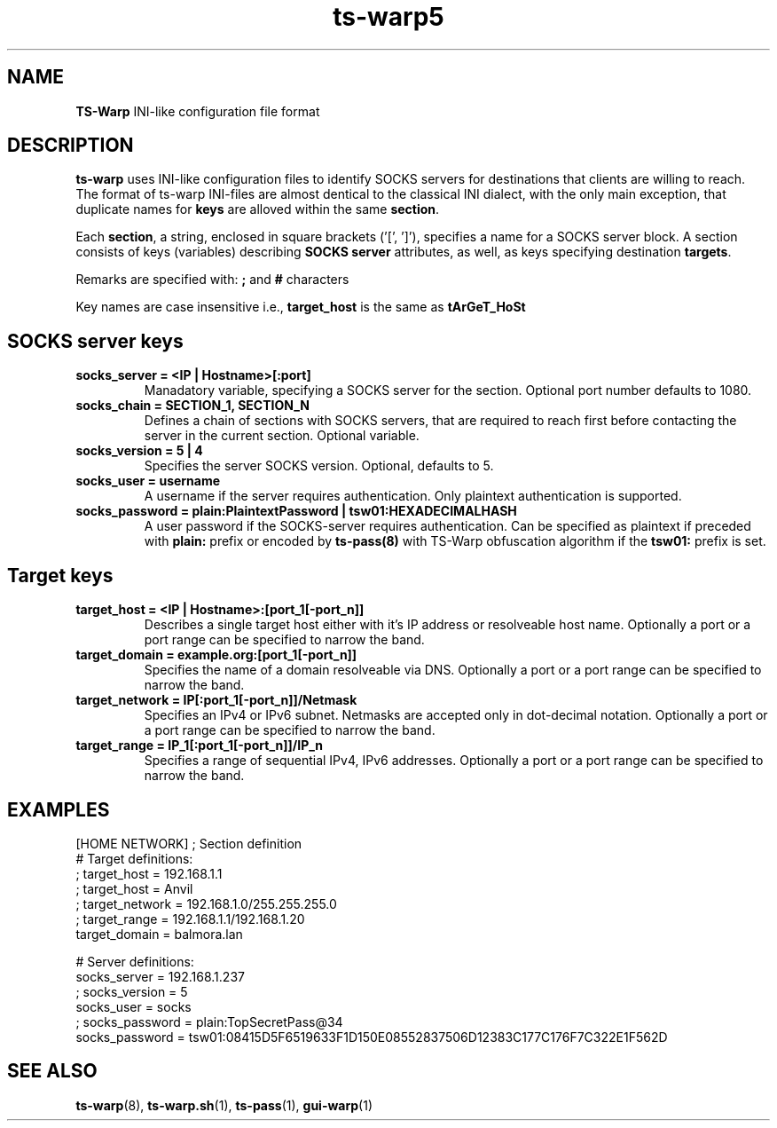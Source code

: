 .\" Copyright (c) 2021, 2022, Mikhail Zakharov <zmey20000@yahoo.com>
.\"
.\" Redistribution and use in source and binary forms, with or without modification, are permitted provided that the
.\" following conditions are met:
.\"
.\" 1. Redistributions of source code must retain the above copyright notice, this list of conditions and the following
.\"    disclaimer.
.\"
.\" 2. Redistributions in binary form must reproduce the above copyright notice, this list of conditions and
.\"    the following disclaimer in the documentation and/or other materials provided with the distribution.
.\"
.\" THIS SOFTWARE IS PROVIDED BY THE COPYRIGHT HOLDERS AND CONTRIBUTORS "AS IS" AND ANY EXPRESS OR IMPLIED WARRANTIES,
.\" INCLUDING, BUT NOT LIMITED TO, THE IMPLIED WARRANTIES OF MERCHANTABILITY AND FITNESS FOR A PARTICULAR PURPOSE ARE
.\" DISCLAIMED. IN NO EVENT SHALL THE COPYRIGHT HOLDER OR CONTRIBUTORS BE LIABLE FOR ANY DIRECT, INDIRECT, INCIDENTAL,
.\" SPECIAL, EXEMPLARY, OR CONSEQUENTIAL DAMAGES (INCLUDING, BUT NOT LIMITED TO, PROCUREMENT OF SUBSTITUTE GOODS OR
.\" SERVICES; LOSS OF USE, DATA, OR PROFITS; OR BUSINESS INTERRUPTION) HOWEVER CAUSED AND ON ANY THEORY OF LIABILITY,
.\" WHETHER IN CONTRACT, STRICT LIABILITY, OR TORT (INCLUDING NEGLIGENCE OR OTHERWISE) ARISING IN ANY WAY OUT OF THE USE
.\" OF THIS SOFTWARE, EVEN IF ADVISED OF THE POSSIBILITY OF SUCH DAMAGE.
.TH ts\-warp5 5 "" "06 June 2022" "Mikhail Zakharov"
.SH NAME
\fBTS\-Warp\fR INI-like configuration file format
.SH DESCRIPTION
\fBts\-warp\fR uses INI-like configuration files to identify SOCKS servers for destinations that clients are willing to 
reach. The format of ts-warp INI-files are almost dentical to the classical INI dialect, with the only main exception,
that duplicate names for \fBkeys\fR are alloved within the same \fBsection\fR.

Each \fBsection\fR, a string, enclosed in square brackets ('[', ']'), specifies a name for a SOCKS server block. A 
section consists of keys (variables) describing \fBSOCKS server\fR attributes, as well, as keys specifying destination
\fBtargets\fR.

Remarks are specified with: \fB;\fR and \fB#\fR characters

Key names are case insensitive i.e., \fBtarget_host\fR is the same as \fBtArGeT_HoSt\fR
.SH \fBSOCKS server\fR keys
.TP
.B socks_server = <IP | Hostname>[:port]
Manadatory variable, specifying a SOCKS server for the section. Optional port number defaults to 1080.
.BR
.TP
.B socks_chain = SECTION_1, SECTION_N
Defines a chain of sections with SOCKS servers, that are required to reach first before contacting the server in the
current section. Optional variable.
.BR
.TP
.B socks_version = 5 | 4
Specifies the server SOCKS version. Optional, defaults to 5.
.BR
.TP
.B socks_user = username
A username if the server requires authentication. Only plaintext authentication is supported.
.BR
.TP
.B socks_password = plain:PlaintextPassword | tsw01:HEXADECIMALHASH
A user password if the SOCKS-server requires authentication. Can be specified as plaintext if preceded with \fBplain:\fR
prefix or encoded by \fBts-pass(8)\fR with TS-Warp obfuscation algorithm if the \fBtsw01:\fR prefix is set.
.SH \fBTarget\fR keys
.TP
.B target_host = <IP | Hostname>:[port_1[-port_n]]
Describes a single target host either with it's IP address or resolveable host name. Optionally a port or a port range
can be specified to narrow the band. 
.BR
.TP
.B target_domain = example.org:[port_1[-port_n]]
Specifies the name of a domain resolveable via DNS. Optionally a port or a port range can be specified to narrow the
band.
.BR
.TP
.B target_network = IP[:port_1[-port_n]]/Netmask
Specifies an IPv4 or IPv6 subnet. Netmasks are accepted only in dot-decimal notation. Optionally a port or a port range
can be specified to narrow the band.
.BR
.TP
.B target_range = IP_1[:port_1[-port_n]]/IP_n
Specifies a range of sequential IPv4, IPv6 addresses. Optionally a port or a port range can be specified to narrow the
band.
.SH EXAMPLES
.PP
.EX
[HOME NETWORK]                          ; Section definition
# Target definitions:
; target_host = 192.168.1.1
; target_host = Anvil
; target_network = 192.168.1.0/255.255.255.0
; target_range = 192.168.1.1/192.168.1.20
target_domain = balmora.lan

# Server definitions:
socks_server = 192.168.1.237
; socks_version = 5
socks_user = socks
; socks_password = plain:TopSecretPass@34
socks_password = tsw01:08415D5F6519633F1D150E08552837506D12383C177C176F7C322E1F562D
.EE
.PP
.SH SEE ALSO
.BR ts\-warp (8),
.BR ts\-warp.sh (1),
.BR ts\-pass (1),
.BR gui\-warp (1)
